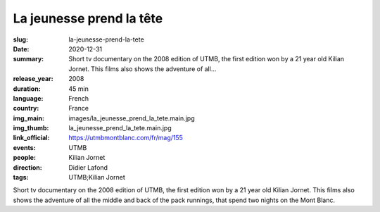 La jeunesse prend la tête
#########################

:slug: la-jeunesse-prend-la-tete
:date: 2020-12-31
:summary: Short tv documentary on the 2008 edition of UTMB, the first edition won by a 21 year old Kilian Jornet. This films also shows the adventure of all...
:release_year: 2008
:duration: 45 min
:language: French
:country: France
:img_main: images/la_jeunesse_prend_la_tete.main.jpg
:img_thumb: la_jeunesse_prend_la_tete.main.jpg
:link_official: https://utmbmontblanc.com/fr/mag/155
:events: UTMB
:people: Kilian Jornet
:direction: Didier Lafond
:tags: UTMB;Kilian Jornet

Short tv documentary on the 2008 edition of UTMB, the first edition won by a 21 year old Kilian Jornet. This films also shows the adventure of all the middle and back of the pack runnings, that spend two nights on the Mont Blanc.
